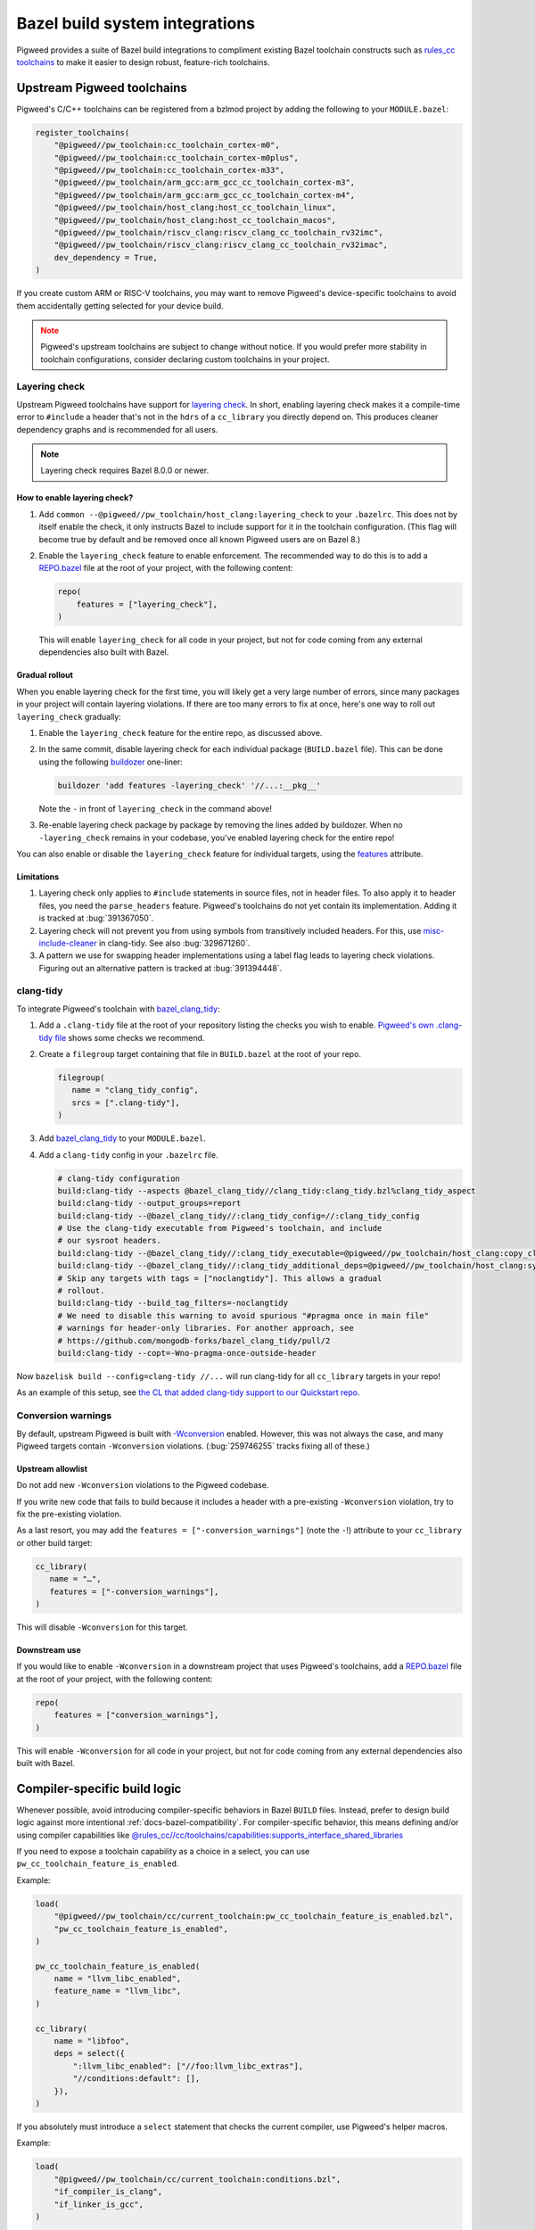 .. _module-pw_toolchain-bazel:

===============================
Bazel build system integrations
===============================
Pigweed provides a suite of Bazel build integrations to compliment existing
Bazel toolchain constructs such as `rules_cc toolchains <https://github.com/bazelbuild/rules_cc/blob/main/cc/toolchains/README.md>`_
to make it easier to design robust, feature-rich toolchains.

.. _module-pw_toolchain-bazel-upstream-pigweed-toolchains:

---------------------------
Upstream Pigweed toolchains
---------------------------
Pigweed's C/C++ toolchains can be registered from a bzlmod project by adding
the following to your ``MODULE.bazel``:

.. code-block:: py

   register_toolchains(
       "@pigweed//pw_toolchain:cc_toolchain_cortex-m0",
       "@pigweed//pw_toolchain:cc_toolchain_cortex-m0plus",
       "@pigweed//pw_toolchain:cc_toolchain_cortex-m33",
       "@pigweed//pw_toolchain/arm_gcc:arm_gcc_cc_toolchain_cortex-m3",
       "@pigweed//pw_toolchain/arm_gcc:arm_gcc_cc_toolchain_cortex-m4",
       "@pigweed//pw_toolchain/host_clang:host_cc_toolchain_linux",
       "@pigweed//pw_toolchain/host_clang:host_cc_toolchain_macos",
       "@pigweed//pw_toolchain/riscv_clang:riscv_clang_cc_toolchain_rv32imc",
       "@pigweed//pw_toolchain/riscv_clang:riscv_clang_cc_toolchain_rv32imac",
       dev_dependency = True,
   )

If you create custom ARM or RISC-V toolchains, you may want to remove
Pigweed's device-specific toolchains to avoid them accidentally getting selected
for your device build.

.. admonition:: Note
   :class: warning

   Pigweed's upstream toolchains are subject to change without notice. If you
   would prefer more stability in toolchain configurations, consider declaring
   custom toolchains in your project.

.. _module-pw_toolchain-bazel-layering-check:

Layering check
==============
Upstream Pigweed toolchains have support for `layering check
<https://maskray.me/blog/2022-09-25-layering-check-with-clang>`__. In short,
enabling layering check makes it a compile-time error to ``#include`` a header
that's not in the ``hdrs`` of a ``cc_library`` you directly depend on. This
produces cleaner dependency graphs and is recommended for all users.

.. admonition:: Note

   Layering check requires Bazel 8.0.0 or newer.

How to enable layering check?
-----------------------------
#. Add ``common --@pigweed//pw_toolchain/host_clang:layering_check`` to your
   ``.bazelrc``. This does not by itself enable the check, it only instructs
   Bazel to include support for it in the toolchain configuration. (This flag
   will become true by default and be removed once all known Pigweed users are
   on Bazel 8.)
#. Enable the ``layering_check`` feature to enable enforcement. The recommended
   way to do this is to add a `REPO.bazel
   <https://bazel.build/external/overview#repo.bazel>`__ file at the root of
   your project, with the following content:

   .. code-block:: py

      repo(
          features = ["layering_check"],
      )

   This will enable ``layering_check`` for all code in your project, but not for
   code coming from any external dependencies also built with Bazel.

Gradual rollout
---------------
When you enable layering check for the first time, you will likely get a very
large number of errors, since many packages in your project will contain
layering violations. If there are too many errors to fix at once, here's one way
to roll out ``layering_check`` gradually:

#. Enable the ``layering_check`` feature for the entire repo, as discussed
   above.
#. In the same commit, disable layering check for each individual package
   (``BUILD.bazel`` file). This can be done using the following `buildozer
   <https://github.com/bazelbuild/buildtools/blob/main/buildozer/README.md>`__
   one-liner:

   .. code-block:: console

      buildozer 'add features -layering_check' '//...:__pkg__'

   Note the ``-`` in front of ``layering_check`` in the command above!

#. Re-enable layering check package by package by removing the lines added by
   buildozer. When no ``-layering_check`` remains in your codebase, you've
   enabled layering check for the entire repo!

You can also enable or disable the ``layering_check`` feature for individual
targets, using the `features
<https://bazel.build/reference/be/common-definitions#common.features>`__
attribute.

Limitations
-----------
#. Layering check only applies to ``#include`` statements in source files, not
   in header files. To also apply it to header files, you need the
   ``parse_headers`` feature. Pigweed's toolchains do not yet contain its
   implementation. Adding it is tracked at :bug:`391367050`.
#. Layering check will not prevent you from using symbols from transitively
   included headers. For this, use `misc-include-cleaner
   <https://clang.llvm.org/extra/clang-tidy/checks/misc/include-cleaner.html>`__
   in clang-tidy.  See also :bug:`329671260`.
#. A pattern we use for swapping header implementations using a label flag
   leads to layering check violations. Figuring out an alternative pattern is
   tracked at :bug:`391394448`.

.. _module-pw_toolchain-bazel-clang-tidy:

clang-tidy
==========
To integrate Pigweed's toolchain with `bazel_clang_tidy
<https://github.com/erenon/bazel_clang_tidy>`_:

#. Add a ``.clang-tidy`` file at the root of your repository listing the checks
   you wish to enable. `Pigweed's own .clang-tidy file
   <https://cs.opensource.google/pigweed/pigweed/+/main:.clang-tidy>`__ shows
   some checks we recommend.

#. Create a ``filegroup`` target containing that file in ``BUILD.bazel`` at
   the root of your repo.

   .. code-block:: python

      filegroup(
         name = "clang_tidy_config",
         srcs = [".clang-tidy"],
      )

#. Add `bazel_clang_tidy`_ to your ``MODULE.bazel``.

   .. code-block::python

      git_repository = use_repo_rule(
         "@bazel_tools//tools/build_defs/repo:git.bzl",
         "git_repository",
      )
      git_repository(
         name = "bazel_clang_tidy",
         # Check the repository for the latest version!
         commit = "db677011c7363509a288a9fb3bf0a50830bbf791",
         remote = "https://github.com/erenon/bazel_clang_tidy.git",
      )

#. Add a ``clang-tidy`` config in your ``.bazelrc`` file.

   .. code-block:: python

      # clang-tidy configuration
      build:clang-tidy --aspects @bazel_clang_tidy//clang_tidy:clang_tidy.bzl%clang_tidy_aspect
      build:clang-tidy --output_groups=report
      build:clang-tidy --@bazel_clang_tidy//:clang_tidy_config=//:clang_tidy_config
      # Use the clang-tidy executable from Pigweed's toolchain, and include
      # our sysroot headers.
      build:clang-tidy --@bazel_clang_tidy//:clang_tidy_executable=@pigweed//pw_toolchain/host_clang:copy_clang_tidy
      build:clang-tidy --@bazel_clang_tidy//:clang_tidy_additional_deps=@pigweed//pw_toolchain/host_clang:sysroot_root
      # Skip any targets with tags = ["noclangtidy"]. This allows a gradual
      # rollout.
      build:clang-tidy --build_tag_filters=-noclangtidy
      # We need to disable this warning to avoid spurious "#pragma once in main file"
      # warnings for header-only libraries. For another approach, see
      # https://github.com/mongodb-forks/bazel_clang_tidy/pull/2
      build:clang-tidy --copt=-Wno-pragma-once-outside-header

Now ``bazelisk build --config=clang-tidy //...`` will run clang-tidy for all
``cc_library`` targets in your repo!

As an example of this setup, see `the CL that added clang-tidy support to our
Quickstart repo <http://pwrev.dev/266934>`__.

Conversion warnings
===================
By default, upstream Pigweed is built with `-Wconversion
<https://clang.llvm.org/docs/DiagnosticsReference.html#wconversion>`__ enabled.
However, this was not always the case, and many Pigweed targets contain
``-Wconversion`` violations. (:bug:`259746255` tracks fixing all of these.)

Upstream allowlist
------------------
Do not add new ``-Wconversion`` violations to the Pigweed codebase.

If you write new code that fails to build because it includes a header with a
pre-existing ``-Wconversion`` violation, try to fix the pre-existing violation.

As a last resort, you may add the ``features = ["-conversion_warnings"]`` (note
the ``-``!) attribute to your ``cc_library`` or other build target:

.. code-block:: py

   cc_library(
      name = "…",
      features = ["-conversion_warnings"],
   )

This will disable ``-Wconversion`` for this target.

Downstream use
--------------
If you would like to enable ``-Wconversion`` in a downstream project that uses
Pigweed's toolchains, add a `REPO.bazel
<https://bazel.build/external/overview#repo.bazel>`__ file at the root of
your project, with the following content:

.. code-block:: py

   repo(
       features = ["conversion_warnings"],
   )

This will enable ``-Wconversion`` for all code in your project, but not for
code coming from any external dependencies also built with Bazel.

.. _module-pw_toolchain-bazel-compiler-specific-logic:

-----------------------------
Compiler-specific build logic
-----------------------------
Whenever possible, avoid introducing compiler-specific behaviors in Bazel
``BUILD`` files. Instead, prefer to design build logic against
more intentional :ref:`docs-bazel-compatibility`. For compiler-specific
behavior, this means defining and/or using compiler capabilities like
`@rules_cc//cc/toolchains/capabilities:supports_interface_shared_libraries <https://github.com/bazelbuild/rules_cc/blob/main/cc/toolchains/capabilities/BUILD>`__

If you need to expose a toolchain capability as a choice in a select, you
can use ``pw_cc_toolchain_feature_is_enabled``.

Example:

.. code-block:: py

   load(
       "@pigweed//pw_toolchain/cc/current_toolchain:pw_cc_toolchain_feature_is_enabled.bzl",
       "pw_cc_toolchain_feature_is_enabled",
   )

   pw_cc_toolchain_feature_is_enabled(
       name = "llvm_libc_enabled",
       feature_name = "llvm_libc",
   )

   cc_library(
       name = "libfoo",
       deps = select({
           ":llvm_libc_enabled": ["//foo:llvm_libc_extras"],
           "//conditions:default": [],
       }),
   )

If you absolutely must introduce a ``select`` statement that checks the current
compiler, use Pigweed's helper macros.

Example:

.. code-block:: py

   load(
       "@pigweed//pw_toolchain/cc/current_toolchain:conditions.bzl",
       "if_compiler_is_clang",
       "if_linker_is_gcc",
   )

   cc_library(
       copts = if_compiler_is_clang(
           ["-fno-codegen"],
           otherwise = [],
       ),
       linkopts = if_linker_is_gcc(
           ["-Wl,--delete-main"],
           otherwise = [],
       ),
       srcs = ["lib.cc"],
   )
